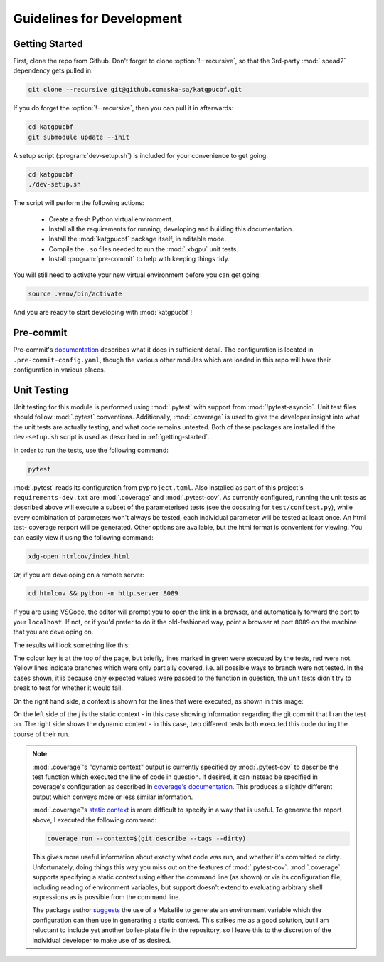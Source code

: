 Guidelines for Development
==========================

.. _getting-started:

Getting Started
---------------

First, clone the repo from Github. Don't forget to clone :option:`!--recursive`,
so that the 3rd-party :mod:`.spead2` dependency gets pulled in.

.. code-block:: bash

  git clone --recursive git@github.com:ska-sa/katgpucbf.git

If you do forget the :option:`!--recursive`, then you can pull it in afterwards:

.. code-block:: bash

  cd katgpucbf
  git submodule update --init

A setup script (:program:`dev-setup.sh`) is included for your convenience to
get going.

.. code-block:: bash

  cd katgpucbf
  ./dev-setup.sh

The script will perform the following actions:

  - Create a fresh Python virtual environment.
  - Install all the requirements for running, developing and building this
    documentation.
  - Install the :mod:`katgpucbf` package itself, in editable mode.
  - Compile the ``.so`` files needed to run the :mod:`.xbgpu` unit tests.
  - Install :program:`pre-commit` to help with keeping things tidy.

You will still need to activate your new virtual environment before you can get
going:

.. code-block:: bash

  source .venv/bin/activate

And you are ready to start developing with :mod:`katgpucbf`!

Pre-commit
----------

Pre-commit's `documentation`_ describes what it does in sufficient detail. The
configuration is located in ``.pre-commit-config.yaml``, though the various
other modules which are loaded in this repo will have their configuration in
various places.

.. todo:: Merge the readme from the pre-commit repo into this section?

.. _documentation: https://pre-commit.com/

Unit Testing
------------

Unit testing for this module is performed using :mod:`.pytest` with support from
:mod:`!pytest-asyncio`. Unit test files should follow :mod:`.pytest` conventions.
Additionally, :mod:`.coverage` is used to give the developer insight into what
the unit tests are actually testing, and what code remains untested. Both of
these packages are installed if the ``dev-setup.sh`` script is used as described
in :ref:`getting-started`.

In order to run the tests, use the following command:

.. code-block:: bash

  pytest

:mod:`.pytest` reads its configuration from ``pyproject.toml``. Also installed
as part of this project's ``requirements-dev.txt`` are :mod:`.coverage` and
:mod:`.pytest-cov`. As currently configured, running the unit tests as described
above will execute a subset of the parameterised tests (see the docstring for
``test/conftest.py``), while every combination of parameters won't always be
tested, each individual parameter will be tested at least once. An html test-
coverage rerport will be generated. Other options are available, but the html
format is convenient for viewing. You can easily view it using the following
command:

.. code-block:: bash

  xdg-open htmlcov/index.html

Or, if you are developing on a remote server:

.. code-block:: bash

  cd htmlcov && python -m http.server 8089

If you are using VSCode, the editor will prompt you to open the link in a
browser, and automatically forward the port to your ``localhost``. If not, or if
you'd prefer to do it the old-fashioned way, point a browser at port ``8089``
on the machine that you are developing on.

The results will look something like this:

.. image:: images/coverage_screenshot.png

The colour key is at the top of the page, but briefly, lines marked in green
were executed by the tests, red were not. Yellow lines indicate branches which
were only partially covered, i.e. all possible ways to branch were not tested.
In the cases shown, it is because only expected values were passed to the
function in question, the unit tests didn't try to break to test for whether
it would fail.

On the right hand side, a context is shown for the lines that were executed, as
shown in this image:

.. image:: images/coverage_screenshot_contexts.png

On the left side of the `|` is the static context - in this case showing
information regarding the git commit that I ran the test on. The right side
shows the dynamic context - in this case, two different tests both executed this
code during the course of their run.

.. note::

  :mod:`.coverage`\'s "dynamic context" output is currently specified by
  :mod:`.pytest-cov` to describe the test function which executed the line of
  code in question. If desired, it can instead be specified in coverage's
  configuration as described in `coverage's documentation`_. This produces a
  slightly different output which conveys more or less similar information.

  .. _coverage's documentation: https://coverage.readthedocs.io/en/stable/contexts.html#dynamic-contexts

  :mod:`.coverage`\'s `static context`_ is more difficult to specify in a way that
  is useful. To generate the report above, I executed the following command:

  .. _static context: https://coverage.readthedocs.io/en/stable/contexts.html#static-contexts

  .. code-block:: bash

    coverage run --context=$(git describe --tags --dirty)

  This gives more useful information about exactly what code was run, and whether
  it's committed or dirty. Unfortunately, doing things this way you miss out on
  the features of :mod:`.pytest-cov`. :mod:`.coverage` supports specifying a
  static context using either the command line (as shown) or via its
  configuration file, including reading of environment variables, but support
  doesn't extend to evaluating arbitrary shell expressions as is possible from
  the command line.

  The package author `suggests`_ the use of a Makefile to generate an environment
  variable which the configuration can then use in generating a static context.
  This strikes me as a good solution, but I am reluctant to include yet another
  boiler-plate file in the repository, so I leave this to the discretion of the
  individual developer to make use of as desired.

  .. _suggests: https://github.com/nedbat/coveragepy/issues/1190
